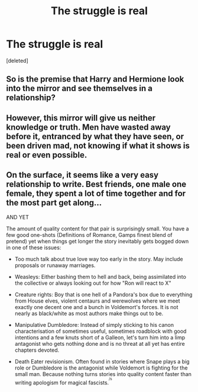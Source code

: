 #+TITLE: The struggle is real

* The struggle is real
:PROPERTIES:
:Score: 2
:DateUnix: 1541861502.0
:DateShort: 2018-Nov-10
:END:
[deleted]


** So is the premise that Harry and Hermione look into the mirror and see themselves in a relationship?
:PROPERTIES:
:Author: EnchiladasAreTasty
:Score: 3
:DateUnix: 1541863003.0
:DateShort: 2018-Nov-10
:END:


** However, this mirror will give us neither knowledge or truth. Men have wasted away before it, entranced by what they have seen, or been driven mad, not knowing if what it shows is real or even possible.
:PROPERTIES:
:Author: SecretAgendaMan
:Score: 2
:DateUnix: 1541866308.0
:DateShort: 2018-Nov-10
:END:


** On the surface, it seems like a very easy relationship to write. Best friends, one male one female, they spent a lot of time together and for the most part get along...

AND YET

The amount of quality content for that pair is surprisingly small. You have a few good one-shots (Definitions of Romance, Gamps finest blend of pretend) yet when things get longer the story inevitably gets bogged down in one of these issues:

- Too much talk about true love way too early in the story. May include proposals or runaway marriages.

- Weasleys: Either bashing them to hell and back, being assimilated into the collective or always looking out for how "Ron will react to X"

- Creature rights: Boy that is one hell of a Pandora's box due to everything from House elves, violent centaurs and werewolves where we meet exactly one decent one and a bunch in Voldemort's forces. It is not nearly as black/white as most authors make things out to be.

- Manipulative Dumbledore: Instead of simply sticking to his canon characterisation of sometimes useful, sometimes roadblock with good intentions and a few knuts short of a Galleon, let's turn him into a limp antagonist who gets nothing done and is no threat at all yet has entire chapters devoted.

- Death Eater revisionism. Often found in stories where Snape plays a big role or Dumbledore is the antagonist while Voldemort is fighting for the small man. Because nothing turns stories into quality content faster than writing apologism for magical fascists.^{^{/s}}
:PROPERTIES:
:Author: Hellstrike
:Score: 1
:DateUnix: 1541867599.0
:DateShort: 2018-Nov-10
:END:
